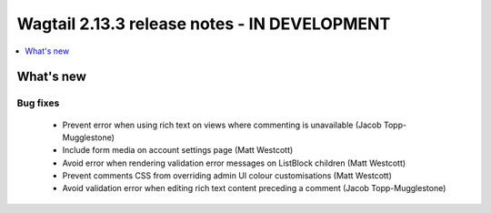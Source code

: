 =============================================
Wagtail 2.13.3 release notes - IN DEVELOPMENT
=============================================

.. contents::
    :local:
    :depth: 1


What's new
==========

Bug fixes
~~~~~~~~~

 * Prevent error when using rich text on views where commenting is unavailable (Jacob Topp-Mugglestone)
 * Include form media on account settings page (Matt Westcott)
 * Avoid error when rendering validation error messages on ListBlock children (Matt Westcott)
 * Prevent comments CSS from overriding admin UI colour customisations (Matt Westcott)
 * Avoid validation error when editing rich text content preceding a comment (Jacob Topp-Mugglestone)
